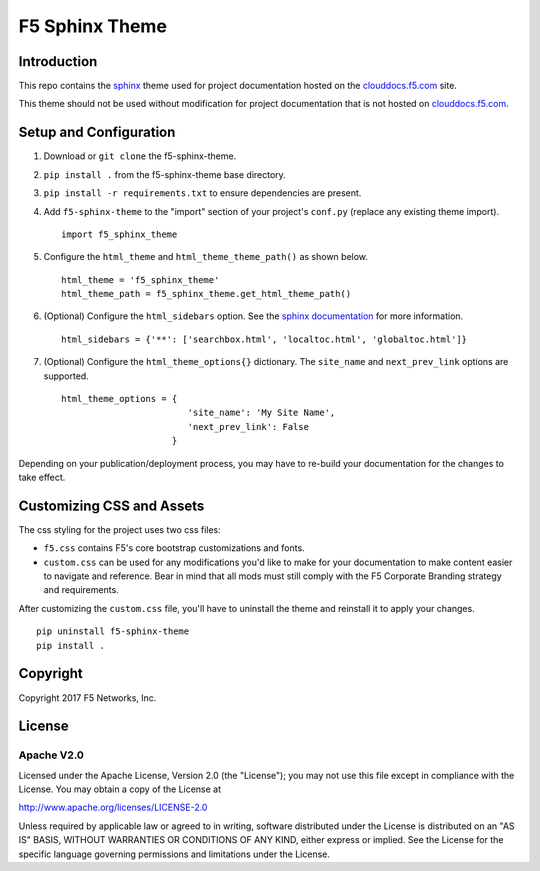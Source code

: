 F5 Sphinx Theme
===============

Introduction
------------
This repo contains the `sphinx <http://www.sphinx-doc.org/en/stable/index.html>`_ theme used for project documentation hosted on the `clouddocs.f5.com <http://clouddocs.f5.com>`_ site.

This theme should not be used without modification for project documentation that is not hosted on `clouddocs.f5.com <http://clouddocs.f5.com>`_.

Setup and Configuration
-----------------------
1. Download or ``git clone`` the f5-sphinx-theme.
2. ``pip install .`` from the f5-sphinx-theme base directory.
3. ``pip install -r requirements.txt`` to ensure dependencies are present.
4. Add ``f5-sphinx-theme`` to the "import" section of your project's ``conf.py`` (replace any existing theme import). ::

    import f5_sphinx_theme

5. Configure the ``html_theme`` and ``html_theme_theme_path()`` as shown below. ::

    html_theme = 'f5_sphinx_theme'
    html_theme_path = f5_sphinx_theme.get_html_theme_path()

6. (Optional) Configure the ``html_sidebars`` option. See the `sphinx documentation <http://www.sphinx-doc.org/en/stable/config.html#confval-html_sidebars>`_ for more information. ::

    html_sidebars = {'**': ['searchbox.html', 'localtoc.html', 'globaltoc.html']}

7. (Optional) Configure the ``html_theme_options{}`` dictionary. The ``site_name`` and ``next_prev_link`` options are supported. ::

    html_theme_options = {
                            'site_name': 'My Site Name',
                            'next_prev_link': False
                         }

Depending on your publication/deployment process, you may have to re-build your documentation for the changes to take effect.

Customizing CSS and Assets
--------------------------
The css styling for the project uses two css files: 

- ``f5.css`` contains F5's core bootstrap customizations and fonts. 
- ``custom.css`` can be used for any modifications you'd like to make for your documentation to make content easier to navigate and reference. Bear in mind that all mods must still comply with the F5 Corporate Branding strategy and requirements.

After customizing the ``custom.css`` file, you'll have to uninstall the theme and reinstall it to apply your changes.

::

    pip uninstall f5-sphinx-theme
    pip install .


Copyright
---------
Copyright 2017 F5 Networks, Inc.

License
-------

Apache V2.0
~~~~~~~~~~~

Licensed under the Apache License, Version 2.0 (the "License"); you may
not use this file except in compliance with the License. You may obtain
a copy of the License at

http://www.apache.org/licenses/LICENSE-2.0

Unless required by applicable law or agreed to in writing, software
distributed under the License is distributed on an "AS IS" BASIS,
WITHOUT WARRANTIES OR CONDITIONS OF ANY KIND, either express or implied.
See the License for the specific language governing permissions and
limitations under the License.


